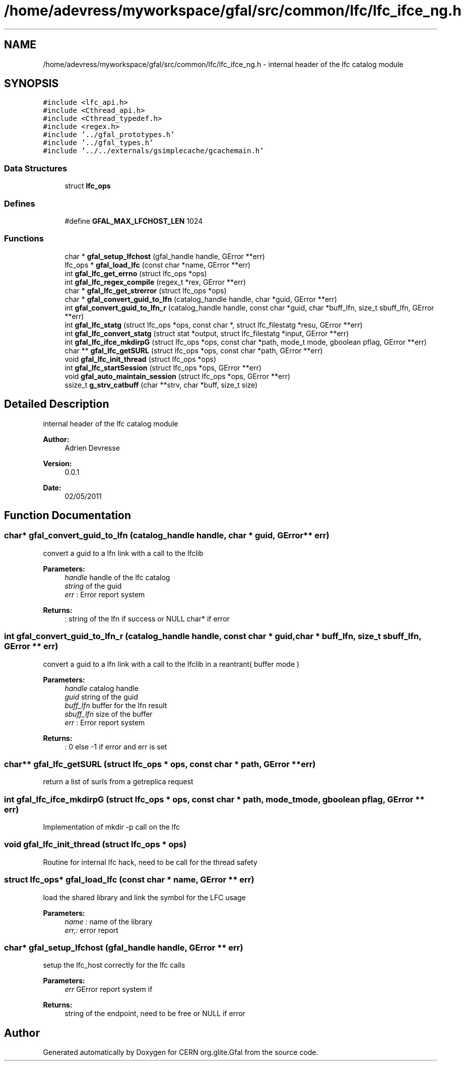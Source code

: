 .TH "/home/adevress/myworkspace/gfal/src/common/lfc/lfc_ifce_ng.h" 3 "23 Aug 2011" "Version 1.90" "CERN org.glite.Gfal" \" -*- nroff -*-
.ad l
.nh
.SH NAME
/home/adevress/myworkspace/gfal/src/common/lfc/lfc_ifce_ng.h \- internal header of the lfc catalog module 
.SH SYNOPSIS
.br
.PP
\fC#include <lfc_api.h>\fP
.br
\fC#include <Cthread_api.h>\fP
.br
\fC#include <Cthread_typedef.h>\fP
.br
\fC#include <regex.h>\fP
.br
\fC#include '../gfal_prototypes.h'\fP
.br
\fC#include '../gfal_types.h'\fP
.br
\fC#include '../../externals/gsimplecache/gcachemain.h'\fP
.br

.SS "Data Structures"

.in +1c
.ti -1c
.RI "struct \fBlfc_ops\fP"
.br
.in -1c
.SS "Defines"

.in +1c
.ti -1c
.RI "#define \fBGFAL_MAX_LFCHOST_LEN\fP   1024"
.br
.in -1c
.SS "Functions"

.in +1c
.ti -1c
.RI "char * \fBgfal_setup_lfchost\fP (gfal_handle handle, GError **err)"
.br
.ti -1c
.RI "lfc_ops * \fBgfal_load_lfc\fP (const char *name, GError **err)"
.br
.ti -1c
.RI "int \fBgfal_lfc_get_errno\fP (struct lfc_ops *ops)"
.br
.ti -1c
.RI "int \fBgfal_lfc_regex_compile\fP (regex_t *rex, GError **err)"
.br
.ti -1c
.RI "char * \fBgfal_lfc_get_strerror\fP (struct lfc_ops *ops)"
.br
.ti -1c
.RI "char * \fBgfal_convert_guid_to_lfn\fP (catalog_handle handle, char *guid, GError **err)"
.br
.ti -1c
.RI "int \fBgfal_convert_guid_to_lfn_r\fP (catalog_handle handle, const char *guid, char *buff_lfn, size_t sbuff_lfn, GError **err)"
.br
.ti -1c
.RI "int \fBgfal_lfc_statg\fP (struct lfc_ops *ops, const char *, struct lfc_filestatg *resu, GError **err)"
.br
.ti -1c
.RI "int \fBgfal_lfc_convert_statg\fP (struct stat *output, struct lfc_filestatg *input, GError **err)"
.br
.ti -1c
.RI "int \fBgfal_lfc_ifce_mkdirpG\fP (struct lfc_ops *ops, const char *path, mode_t mode, gboolean pflag, GError **err)"
.br
.ti -1c
.RI "char ** \fBgfal_lfc_getSURL\fP (struct lfc_ops *ops, const char *path, GError **err)"
.br
.ti -1c
.RI "void \fBgfal_lfc_init_thread\fP (struct lfc_ops *ops)"
.br
.ti -1c
.RI "int \fBgfal_lfc_startSession\fP (struct lfc_ops *ops, GError **err)"
.br
.ti -1c
.RI "void \fBgfal_auto_maintain_session\fP (struct lfc_ops *ops, GError **err)"
.br
.ti -1c
.RI "ssize_t \fBg_strv_catbuff\fP (char **strv, char *buff, size_t size)"
.br
.in -1c
.SH "Detailed Description"
.PP 
internal header of the lfc catalog module 

\fBAuthor:\fP
.RS 4
Adrien Devresse 
.RE
.PP
\fBVersion:\fP
.RS 4
0.0.1 
.RE
.PP
\fBDate:\fP
.RS 4
02/05/2011 
.RE
.PP

.SH "Function Documentation"
.PP 
.SS "char* gfal_convert_guid_to_lfn (catalog_handle handle, char * guid, GError ** err)"
.PP
convert a guid to a lfn link with a call to the lfclib 
.PP
\fBParameters:\fP
.RS 4
\fIhandle\fP handle of the lfc catalog 
.br
\fIstring\fP of the guid 
.br
\fIerr\fP : Error report system 
.RE
.PP
\fBReturns:\fP
.RS 4
: string of the lfn if success or NULL char* if error 
.RE
.PP

.SS "int gfal_convert_guid_to_lfn_r (catalog_handle handle, const char * guid, char * buff_lfn, size_t sbuff_lfn, GError ** err)"
.PP
convert a guid to a lfn link with a call to the lfclib in a reantrant( buffer mode ) 
.PP
\fBParameters:\fP
.RS 4
\fIhandle\fP catalog handle 
.br
\fIguid\fP string of the guid 
.br
\fIbuff_lfn\fP buffer for the lfn result 
.br
\fIsbuff_lfn\fP size of the buffer 
.br
\fIerr\fP : Error report system 
.RE
.PP
\fBReturns:\fP
.RS 4
: 0 else -1 if error and err is set 
.RE
.PP

.SS "char** gfal_lfc_getSURL (struct lfc_ops * ops, const char * path, GError ** err)"
.PP
return a list of surls from a getreplica request 
.SS "int gfal_lfc_ifce_mkdirpG (struct lfc_ops * ops, const char * path, mode_t mode, gboolean pflag, GError ** err)"
.PP
Implementation of mkdir -p call on the lfc 
.SS "void gfal_lfc_init_thread (struct lfc_ops * ops)"
.PP
Routine for internal lfc hack, need to be call for the thread safety 
.SS "struct lfc_ops* gfal_load_lfc (const char * name, GError ** err)"
.PP
load the shared library and link the symbol for the LFC usage 
.PP
\fBParameters:\fP
.RS 4
\fIname\fP : name of the library 
.br
\fIerr,:\fP error report 
.RE
.PP

.SS "char* gfal_setup_lfchost (gfal_handle handle, GError ** err)"
.PP
setup the lfc_host correctly for the lfc calls 
.PP
\fBParameters:\fP
.RS 4
\fIerr\fP GError report system if 
.RE
.PP
\fBReturns:\fP
.RS 4
string of the endpoint, need to be free or NULL if error 
.RE
.PP

.SH "Author"
.PP 
Generated automatically by Doxygen for CERN org.glite.Gfal from the source code.
